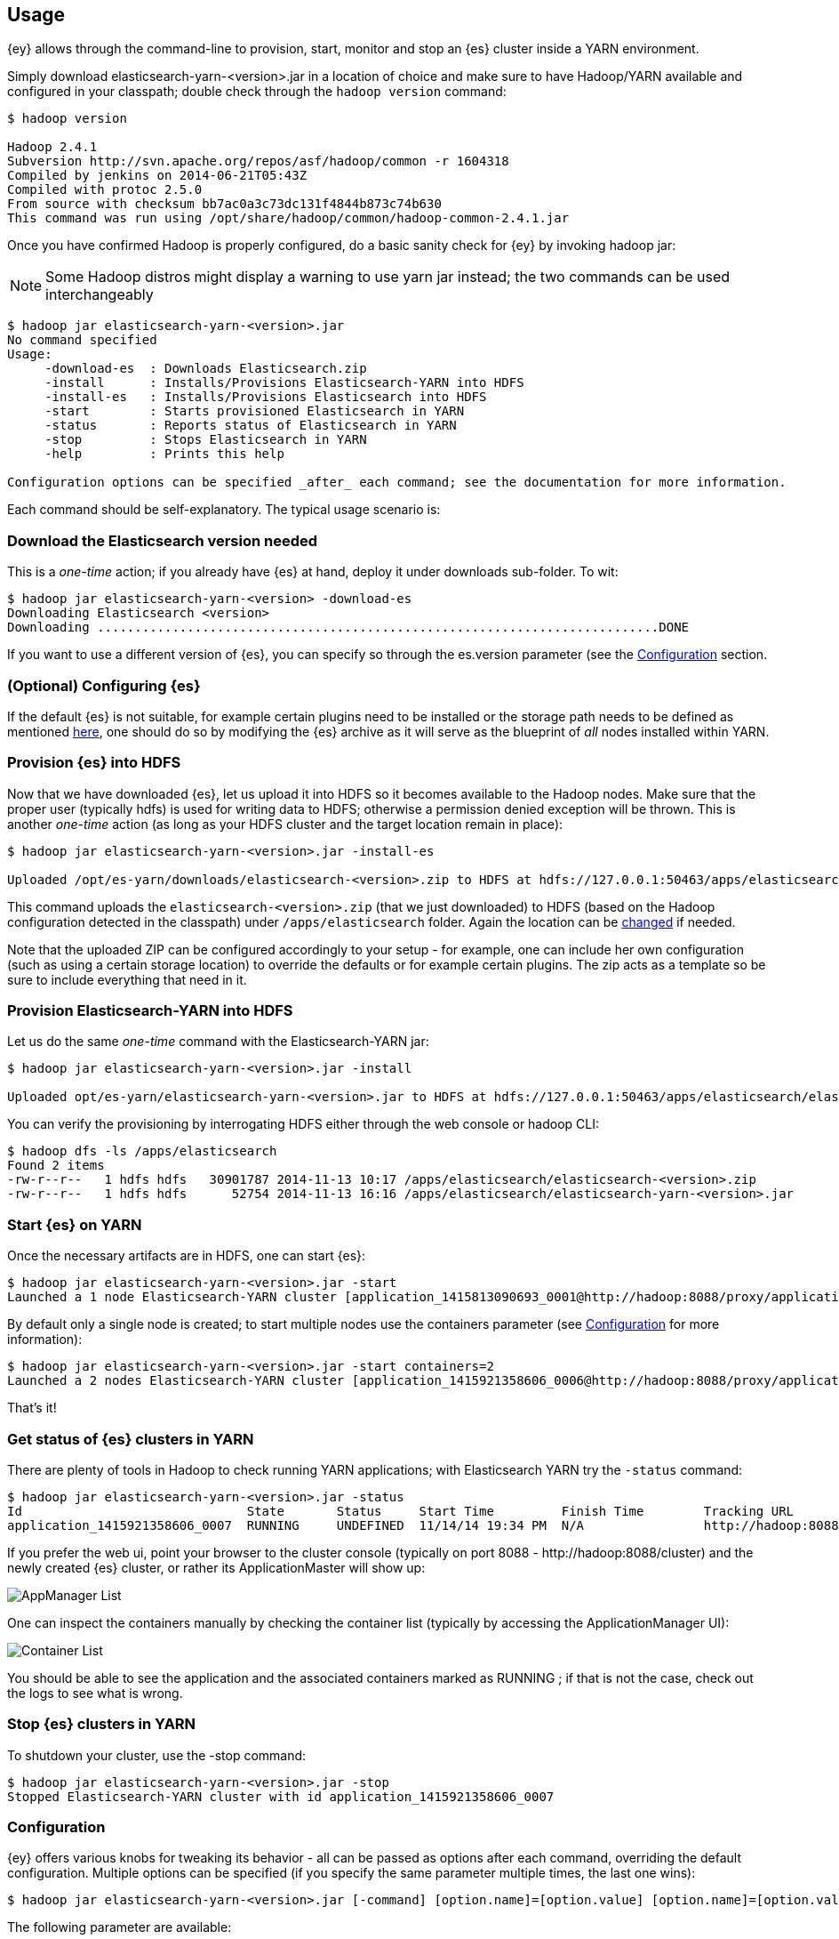 [[ey-usage]]
== Usage

{ey} allows through the command-line to provision, start, monitor and stop an {es} cluster inside a YARN environment.

Simply download elasticsearch-yarn-<version>.jar in a location of choice and make sure to have Hadoop/YARN available and configured in your classpath; double check through the `hadoop version` command:

[source,bash]
----
$ hadoop version

Hadoop 2.4.1
Subversion http://svn.apache.org/repos/asf/hadoop/common -r 1604318
Compiled by jenkins on 2014-06-21T05:43Z
Compiled with protoc 2.5.0
From source with checksum bb7ac0a3c73dc131f4844b873c74b630
This command was run using /opt/share/hadoop/common/hadoop-common-2.4.1.jar
----

Once you have confirmed Hadoop is properly configured, do a basic sanity check for {ey} by invoking ++hadoop jar++:

NOTE: Some Hadoop distros might display a warning to use ++yarn jar++ instead; the two commands can be used interchangeably

[source,bash]
----
$ hadoop jar elasticsearch-yarn-<version>.jar
No command specified
Usage:
     -download-es  : Downloads Elasticsearch.zip
     -install      : Installs/Provisions Elasticsearch-YARN into HDFS
     -install-es   : Installs/Provisions Elasticsearch into HDFS
     -start        : Starts provisioned Elasticsearch in YARN
     -status       : Reports status of Elasticsearch in YARN
     -stop         : Stops Elasticsearch in YARN
     -help         : Prints this help

Configuration options can be specified _after_ each command; see the documentation for more information.
----

Each command should be self-explanatory. The typical usage scenario is:

[[yarn-es-download]]
[float]
=== Download the Elasticsearch version needed

This is a _one-time_ action; if you already have {es} at hand, deploy it under +downloads+ sub-folder. To wit:

[source,bash]
----
$ hadoop jar elasticsearch-yarn-<version> -download-es
Downloading Elasticsearch <version>
Downloading ...........................................................................DONE
----

If you want to use a different version of {es}, you can specify so through the +es.version+ parameter (see the <<yarn-options>> section.

[[yarn-cfg-es]]
[float]
=== (Optional) Configuring {es}

If the default {es} is not suitable, for example certain plugins need to be installed or the storage path needs to be defined as mentioned <<ev-setup-storage,here>>, one should do so by modifying the {es} archive as it will serve as the blueprint of _all_ nodes installed within YARN.


[[yarn-provision-es]]
[float]
=== Provision {es} into HDFS

Now that we have downloaded {es}, let us upload it into HDFS so it becomes available to the Hadoop nodes.
Make sure that the proper user (typically +hdfs+) is used for writing data to HDFS; otherwise a permission denied exception will be thrown.
This is another _one-time_ action (as long as your HDFS cluster and the target location remain in place):

[source,bash]
----
$ hadoop jar elasticsearch-yarn-<version>.jar -install-es

Uploaded /opt/es-yarn/downloads/elasticsearch-<version>.zip to HDFS at hdfs://127.0.0.1:50463/apps/elasticsearch/elasticsearch-<version>.zip
----

This command uploads the `elasticsearch-<version>.zip`  (that we just downloaded) to HDFS (based on the Hadoop configuration detected in the classpath) under `/apps/elasticsearch` folder. Again the location can be <<yarn-options, changed>> if needed.

Note that the uploaded ZIP can be configured accordingly to your setup - for example, one can include her own configuration (such as using a certain storage location) to override the defaults or for example certain plugins.
The zip acts as a template so be sure to include everything that need in it.

[[yarn-provision]]
[float]
=== Provision Elasticsearch-YARN into HDFS

Let us do the same _one-time_ command with the Elasticsearch-YARN jar:

[source,bash]
----
$ hadoop jar elasticsearch-yarn-<version>.jar -install

Uploaded opt/es-yarn/elasticsearch-yarn-<version>.jar to HDFS at hdfs://127.0.0.1:50463/apps/elasticsearch/elasticsearch-yarn-<version>.jar
----

You can verify the provisioning by interrogating HDFS either through the web console or +hadoop+ CLI:

[source,bash]
----
$ hadoop dfs -ls /apps/elasticsearch
Found 2 items
-rw-r--r--   1 hdfs hdfs   30901787 2014-11-13 10:17 /apps/elasticsearch/elasticsearch-<version>.zip
-rw-r--r--   1 hdfs hdfs      52754 2014-11-13 16:16 /apps/elasticsearch/elasticsearch-yarn-<version>.jar
----

[[yarn-start]]
[float]
=== Start {es} on YARN

Once the necessary artifacts are in HDFS, one can start {es}:

[source,bash]
----
$ hadoop jar elasticsearch-yarn-<version>.jar -start
Launched a 1 node Elasticsearch-YARN cluster [application_1415813090693_0001@http://hadoop:8088/proxy/application_1415921358606_0001/] at Wed Nov 14 19:24:53 EET 2014
----

By default only a single node is created; to start multiple nodes use the +containers+ parameter (see <<yarn-options>> for more information):

[source,bash]
----
$ hadoop jar elasticsearch-yarn-<version>.jar -start containers=2
Launched a 2 nodes Elasticsearch-YARN cluster [application_1415921358606_0006@http://hadoop:8088/proxy/application_1415921358606_0006/] at Wed Nov 14 19:28:46 EET 2014
----

That's it!

[[yarn-status]]
[float]
=== Get status of {es} clusters in YARN

There are plenty of tools in Hadoop to check running YARN applications; with Elasticsearch YARN try the `-status` command:

[source,bash]
----
$ hadoop jar elasticsearch-yarn-<version>.jar -status
Id                              State       Status     Start Time         Finish Time        Tracking URL
application_1415921358606_0007  RUNNING     UNDEFINED  11/14/14 19:34 PM  N/A                http://hadoop:8088/proxy/application_1415921358606_0007/A
----

If you prefer the web ui, point your browser to the cluster console (typically on port 8088 - +http://hadoop:8088/cluster+) and the newly created {es} cluster, or rather
its +ApplicationMaster+ will show up:

image::yarn/img/yarn-app-list.png["AppManager List",align="center"]

One can inspect the containers manually by checking the container list (typically by accessing the +ApplicationManager+ UI):

image::yarn/img/yarn-container-list.png["Container List",align="center"]
You should be able to see the application and the associated containers marked as +RUNNING+ ; if that is not the case, check out the logs to see what is wrong.

[[yarn-stop]]
[float]
=== Stop {es} clusters in YARN

To shutdown your cluster, use the +-stop+ command:

[source,bash]
----
$ hadoop jar elasticsearch-yarn-<version>.jar -stop
Stopped Elasticsearch-YARN cluster with id application_1415921358606_0007 
----

[[yarn-options]]
[float]
=== Configuration

{ey} offers various knobs for tweaking its behavior - all can be passed as options after each command, overriding the default configuration. Multiple options can be specified (if you specify the same parameter multiple times, the last one wins):

[source,bash]
----
$ hadoop jar elasticsearch-yarn-<version>.jar [-command] [option.name]=[option.value] [option.name]=[option.value]
----

The following parameter are available:

+download.local.dir+ (default ./downloads/)::
Local folder where {ey} downloads remote artifacts (like +{es}.zip+)

+hdfs.upload.dir+ (default /apps/elasticsearch/)::
HDFS folder used for provisioning

+es.version+ (default {es-v})::
{es} version used for downloading, provisioning HDFS and running on the YARN cluster

+containers+ (default 1)::
The number of containers or {es} nodes for starting the cluster

+container.mem+ (default 2048)::
Memory requested for _each_ YARN container

+container.vcores+ (default 1)::
CPU cores requested for _each_ YARN container

+container.priority+ (default -1)::
YARN queue priority for each container

+env.<NAME>+::
Pattern for setting up environment variables on each container - each property starting with +env.+ prefix will be set remotely on _each_ container:
[source,bash]
----
$ hadoop jar elasticsearch-yarn-<version>.jar [-command] env.ES_USE_GC_LOGGING=true env.PROP=someValue
----
Sets up on each container two variables +ES_USE_GC_LOGGING+ and +PROP+.

added[2.2]
+sys.prop.<NAME>+::
Pattern for setting up the JVM system property on each container - each property starting with +sys.prop.+ prefix will be set remotely on _each_ container:
[source,bash]
----
$ hadoop jar elasticsearch-yarn-<version>.jar [-command] sys.prop.java.security.debug="access,failure"
----
Sets up on each JVM https://docs.oracle.com/javase/8/docs/technotes/guides/troubleshoot/envvars003.html[security debugging] - not something one wants in a production environment.


+loadConfig+::
Property file to be loaded as configuration. That is, instead of specifying the options in each command, save them to a file and use that instead.
For example the above example, the two options (for setting the container environment variables) can be moved into a properties file 
[source,init]
----
# extra-cfg.properties
env.ES_USE_GC_LOGGING=true
env.PROP=someValue
----
and tell {ey} to load it:
[source,bash]
----
$ hadoop jar elasticsearch-yarn-<version>.jar [-command] loadConfig=extra-cfg.properties
----
